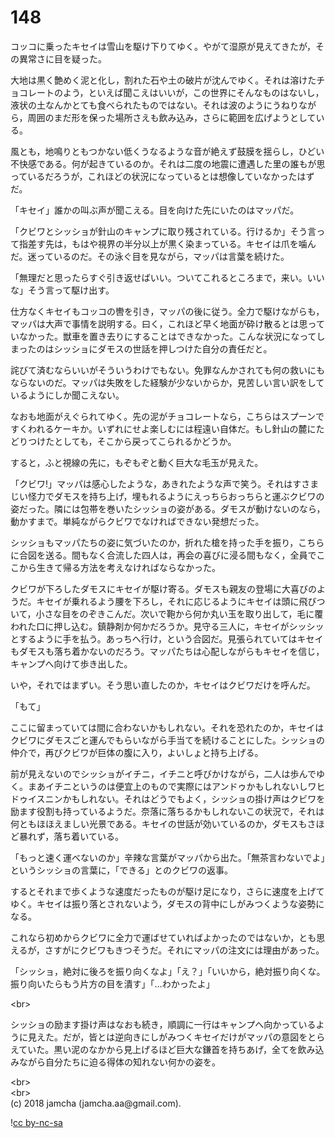 #+OPTIONS: toc:nil
#+OPTIONS: \n:t

* 148

  コッコに乗ったキセイは雪山を駆け下りてゆく。やがて湿原が見えてきたが，その異常さに目を疑った。

  大地は黒く艶めく泥と化し，割れた石や土の破片が沈んでゆく。それは溶けたチョコレートのよう，といえば聞こえはいいが，この世界にそんなものはないし，液状の土なんかとても食べられたものではない。それは波のようにうねりながら，周囲のまだ形を保った場所さえも飲み込み，さらに範囲を広げようとしている。

  風とも，地鳴りともつかない低くうなるような音が絶えず鼓膜を揺らし，ひどい不快感である。何が起きているのか。それは二度の地震に遭遇した里の誰もが思っているだろうが，これほどの状況になっているとは想像していなかったはずだ。

  「キセイ」誰かの叫ぶ声が聞こえる。目を向けた先にいたのはマッパだ。

  「クビワとシッショが針山のキャンプに取り残されている。行けるか」そう言って指差す先は，もはや視界の半分以上が黒く染まっている。キセイは爪を噛んだ。迷っているのだ。その泳ぐ目を見ながら，マッパは言葉を続けた。

  「無理だと思ったらすぐ引き返せばいい。ついてこれるところまで，来い。いいな」そう言って駆け出す。

  仕方なくキセイもコッコの轡を引き，マッパの後に従う。全力で駆けながらも，マッパは大声で事情を説明する。曰く，これほど早く地面が砕け散るとは思っていなかった。獣車を置き去りにすることはできなかった。こんな状況になってしまったのはシッショにダモスの世話を押しつけた自分の責任だと。

  詫びて済むならいいがそういうわけでもない。免罪なんかされても何の救いにもならないのだ。マッパは失敗をした経験が少ないからか，見苦しい言い訳をしているようにしか聞こえない。

  なおも地面がえぐられてゆく。先の泥がチョコレートなら，こちらはスプーンですくわれるケーキか。いずれにせよ楽しむには程遠い自体だ。もし針山の麓にたどりつけたとしても，そこから戻ってこられるかどうか。

  すると，ふと視線の先に，もぞもぞと動く巨大な毛玉が見えた。

  「クビワ!」マッパは感心したような，あきれたような声で笑う。それはすさまじい怪力でダモスを持ち上げ，埋もれるようにえっちらおっちらと運ぶクビワの姿だった。隣には包帯を巻いたシッショの姿がある。ダモスが動けないのなら，動かすまで。単純ながらクビワでなければできない発想だった。

  シッショもマッパたちの姿に気づいたのか，折れた槍を持った手を振り，こちらに合図を送る。間もなく合流した四人は，再会の喜びに浸る間もなく，全員でここから生きて帰る方法を考えなければならなかった。

  クビワが下ろしたダモスにキセイが駆け寄る。ダモスも親友の登場に大喜びのようだ。キセイが乗れるよう腰を下ろし，それに応じるようにキセイは頭に飛びついて，小さな目をのぞきこんだ。次いで鞄から何か丸い玉を取り出して，毛に覆われた口に押し込む。鎮静剤か何かだろうか。見守る三人に，キセイがシッシッとするように手を払う。あっちへ行け，という合図だ。見張られていてはキセイもダモスも落ち着かないのだろう。マッパたちは心配しながらもキセイを信じ，キャンプへ向けて歩き出した。

  いや，それではまずい。そう思い直したのか，キセイはクビワだけを呼んだ。

  「もて」

  ここに留まっていては間に合わないかもしれない。それを恐れたのか，キセイはクビワにダモスごと運んでもらいながら手当てを続けることにした。シッショの仲介で，再びクビワが巨体の腹に入り，よいしょと持ち上げる。

  前が見えないのでシッショがイチニ，イチニと呼びかけながら，二人は歩んでゆく。まあイチニというのは便宜上のもので実際にはアンドゥかもしれないしワヒドゥイスニンかもしれない。それはどうでもよく，シッショの掛け声はクビワを励ます役割も持っているようだ。奈落に落ちるかもしれないこの状況で，それは何ともほほえましい光景である。キセイの世話が効いているのか，ダモスもさほど暴れず，落ち着いている。

  「もっと速く運べないのか」辛辣な言葉がマッパから出た。「無茶言わないでよ」というシッショの言葉に，「できる」とのクビワの返事。

  するとそれまで歩くような速度だったものが駆け足になり，さらに速度を上げてゆく。キセイは振り落とされないよう，ダモスの背中にしがみつくような姿勢になる。

  これなら初めからクビワに全力で運ばせていればよかったのではないか，とも思えるが，さすがにクビワもきつそうだ。それにマッパの注文には理由があった。

  「シッショ，絶対に後ろを振り向くなよ」「え？」「いいから，絶対振り向くな。振り向いたらもう片方の目を潰す」「…わかったよ」

  <br>

  シッショの励ます掛け声はなおも続き，順調に一行はキャンプへ向かっているように見えた。だが，皆とは逆向きにしがみつくキセイだけがマッパの意図をとらえていた。黒い泥のなかから見上げるほど巨大な鎌首を持ちあげ，全てを飲み込みながら自分たちに迫る得体の知れない何かの姿を。

  <br>
  <br>
  (c) 2018 jamcha (jamcha.aa@gmail.com).

  ![[http://i.creativecommons.org/l/by-nc-sa/4.0/88x31.png][cc by-nc-sa]]
